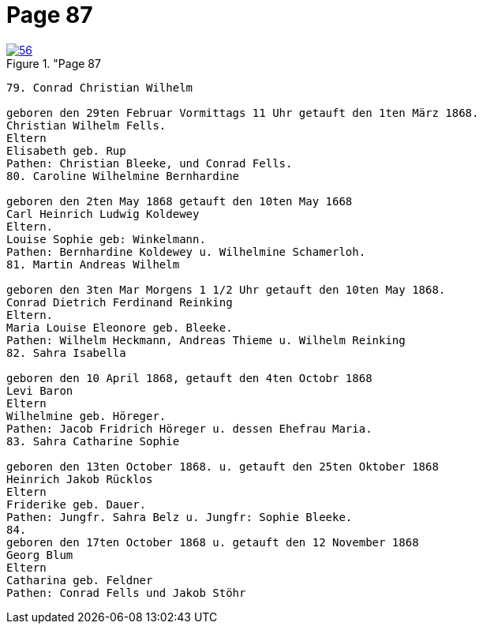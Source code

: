 = Page 87
:page-role: doc-width

image::56.jpg[align="left",title="Page 87, image 56 (Click to enlarge),link=self]

....
79. Conrad Christian Wilhelm

geboren den 29ten Februar Vormittags 11 Uhr getauft den 1ten März 1868.
Christian Wilhelm Fells.
Eltern
Elisabeth geb. Rup
Pathen: Christian Bleeke, und Conrad Fells.
80. Caroline Wilhelmine Bernhardine

geboren den 2ten May 1868 getauft den 10ten May 1668
Carl Heinrich Ludwig Koldewey
Eltern.
Louise Sophie geb: Winkelmann.
Pathen: Bernhardine Koldewey u. Wilhelmine Schamerloh.
81. Martin Andreas Wilhelm

geboren den 3ten Mar Morgens 1 1/2 Uhr getauft den 10ten May 1868.
Conrad Dietrich Ferdinand Reinking
Eltern.
Maria Louise Eleonore geb. Bleeke.
Pathen: Wilhelm Heckmann, Andreas Thieme u. Wilhelm Reinking
82. Sahra Isabella

geboren den 10 April 1868, getauft den 4ten Octobr 1868
Levi Baron
Eltern
Wilhelmine geb. Höreger.
Pathen: Jacob Fridrich Höreger u. dessen Ehefrau Maria.
83. Sahra Catharine Sophie

geboren den 13ten October 1868. u. getauft den 25ten Oktober 1868
Heinrich Jakob Rücklos
Eltern
Friderike geb. Dauer.
Pathen: Jungfr. Sahra Belz u. Jungfr: Sophie Bleeke.
84.
geboren den 17ten October 1868 u. getauft den 12 November 1868
Georg Blum
Eltern
Catharina geb. Feldner
Pathen: Conrad Fells und Jakob Stöhr
....

